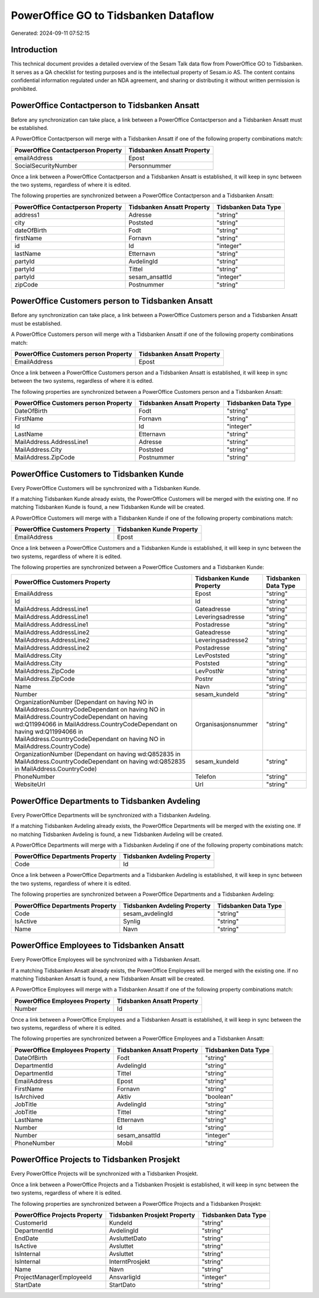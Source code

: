 =====================================
PowerOffice GO to Tidsbanken Dataflow
=====================================

Generated: 2024-09-11 07:52:15

Introduction
------------

This technical document provides a detailed overview of the Sesam Talk data flow from PowerOffice GO to Tidsbanken. It serves as a QA checklist for testing purposes and is the intellectual property of Sesam.io AS. The content contains confidential information regulated under an NDA agreement, and sharing or distributing it without written permission is prohibited.

PowerOffice Contactperson to Tidsbanken Ansatt
----------------------------------------------
Before any synchronization can take place, a link between a PowerOffice Contactperson and a Tidsbanken Ansatt must be established.

A PowerOffice Contactperson will merge with a Tidsbanken Ansatt if one of the following property combinations match:

.. list-table::
   :header-rows: 1

   * - PowerOffice Contactperson Property
     - Tidsbanken Ansatt Property
   * - emailAddress
     - Epost
   * - SocialSecurityNumber
     - Personnummer

Once a link between a PowerOffice Contactperson and a Tidsbanken Ansatt is established, it will keep in sync between the two systems, regardless of where it is edited.

The following properties are synchronized between a PowerOffice Contactperson and a Tidsbanken Ansatt:

.. list-table::
   :header-rows: 1

   * - PowerOffice Contactperson Property
     - Tidsbanken Ansatt Property
     - Tidsbanken Data Type
   * - address1
     - Adresse
     - "string"
   * - city
     - Poststed
     - "string"
   * - dateOfBirth
     - Fodt
     - "string"
   * - firstName
     - Fornavn
     - "string"
   * - id
     - Id
     - "integer"
   * - lastName
     - Etternavn
     - "string"
   * - partyId
     - AvdelingId
     - "string"
   * - partyId
     - Tittel
     - "string"
   * - partyId
     - sesam_ansattId
     - "integer"
   * - zipCode
     - Postnummer
     - "string"


PowerOffice Customers person to Tidsbanken Ansatt
-------------------------------------------------
Before any synchronization can take place, a link between a PowerOffice Customers person and a Tidsbanken Ansatt must be established.

A PowerOffice Customers person will merge with a Tidsbanken Ansatt if one of the following property combinations match:

.. list-table::
   :header-rows: 1

   * - PowerOffice Customers person Property
     - Tidsbanken Ansatt Property
   * - EmailAddress
     - Epost

Once a link between a PowerOffice Customers person and a Tidsbanken Ansatt is established, it will keep in sync between the two systems, regardless of where it is edited.

The following properties are synchronized between a PowerOffice Customers person and a Tidsbanken Ansatt:

.. list-table::
   :header-rows: 1

   * - PowerOffice Customers person Property
     - Tidsbanken Ansatt Property
     - Tidsbanken Data Type
   * - DateOfBirth
     - Fodt
     - "string"
   * - FirstName
     - Fornavn
     - "string"
   * - Id
     - Id
     - "integer"
   * - LastName
     - Etternavn
     - "string"
   * - MailAddress.AddressLine1
     - Adresse
     - "string"
   * - MailAddress.City
     - Poststed
     - "string"
   * - MailAddress.ZipCode
     - Postnummer
     - "string"


PowerOffice Customers to Tidsbanken Kunde
-----------------------------------------
Every PowerOffice Customers will be synchronized with a Tidsbanken Kunde.

If a matching Tidsbanken Kunde already exists, the PowerOffice Customers will be merged with the existing one.
If no matching Tidsbanken Kunde is found, a new Tidsbanken Kunde will be created.

A PowerOffice Customers will merge with a Tidsbanken Kunde if one of the following property combinations match:

.. list-table::
   :header-rows: 1

   * - PowerOffice Customers Property
     - Tidsbanken Kunde Property
   * - EmailAddress
     - Epost

Once a link between a PowerOffice Customers and a Tidsbanken Kunde is established, it will keep in sync between the two systems, regardless of where it is edited.

The following properties are synchronized between a PowerOffice Customers and a Tidsbanken Kunde:

.. list-table::
   :header-rows: 1

   * - PowerOffice Customers Property
     - Tidsbanken Kunde Property
     - Tidsbanken Data Type
   * - EmailAddress
     - Epost
     - "string"
   * - Id
     - Id
     - "string"
   * - MailAddress.AddressLine1
     - Gateadresse
     - "string"
   * - MailAddress.AddressLine1
     - Leveringsadresse
     - "string"
   * - MailAddress.AddressLine1
     - Postadresse
     - "string"
   * - MailAddress.AddressLine2
     - Gateadresse
     - "string"
   * - MailAddress.AddressLine2
     - Leveringsadresse2
     - "string"
   * - MailAddress.AddressLine2
     - Postadresse
     - "string"
   * - MailAddress.City
     - LevPoststed
     - "string"
   * - MailAddress.City
     - Poststed
     - "string"
   * - MailAddress.ZipCode
     - LevPostNr
     - "string"
   * - MailAddress.ZipCode
     - Postnr
     - "string"
   * - Name
     - Navn
     - "string"
   * - Number
     - sesam_kundeId
     - "string"
   * - OrganizationNumber (Dependant on having NO in MailAddress.CountryCodeDependant on having NO in MailAddress.CountryCodeDependant on having wd:Q11994066 in MailAddress.CountryCodeDependant on having wd:Q11994066 in MailAddress.CountryCodeDependant on having NO in MailAddress.CountryCode)
     - Organisasjonsnummer
     - "string"
   * - OrganizationNumber (Dependant on having wd:Q852835 in MailAddress.CountryCodeDependant on having wd:Q852835 in MailAddress.CountryCode)
     - sesam_kundeId
     - "string"
   * - PhoneNumber
     - Telefon
     - "string"
   * - WebsiteUrl
     - Url
     - "string"


PowerOffice Departments to Tidsbanken Avdeling
----------------------------------------------
Every PowerOffice Departments will be synchronized with a Tidsbanken Avdeling.

If a matching Tidsbanken Avdeling already exists, the PowerOffice Departments will be merged with the existing one.
If no matching Tidsbanken Avdeling is found, a new Tidsbanken Avdeling will be created.

A PowerOffice Departments will merge with a Tidsbanken Avdeling if one of the following property combinations match:

.. list-table::
   :header-rows: 1

   * - PowerOffice Departments Property
     - Tidsbanken Avdeling Property
   * - Code
     - Id

Once a link between a PowerOffice Departments and a Tidsbanken Avdeling is established, it will keep in sync between the two systems, regardless of where it is edited.

The following properties are synchronized between a PowerOffice Departments and a Tidsbanken Avdeling:

.. list-table::
   :header-rows: 1

   * - PowerOffice Departments Property
     - Tidsbanken Avdeling Property
     - Tidsbanken Data Type
   * - Code
     - sesam_avdelingId
     - "string"
   * - IsActive
     - Synlig
     - "string"
   * - Name
     - Navn
     - "string"


PowerOffice Employees to Tidsbanken Ansatt
------------------------------------------
Every PowerOffice Employees will be synchronized with a Tidsbanken Ansatt.

If a matching Tidsbanken Ansatt already exists, the PowerOffice Employees will be merged with the existing one.
If no matching Tidsbanken Ansatt is found, a new Tidsbanken Ansatt will be created.

A PowerOffice Employees will merge with a Tidsbanken Ansatt if one of the following property combinations match:

.. list-table::
   :header-rows: 1

   * - PowerOffice Employees Property
     - Tidsbanken Ansatt Property
   * - Number
     - Id

Once a link between a PowerOffice Employees and a Tidsbanken Ansatt is established, it will keep in sync between the two systems, regardless of where it is edited.

The following properties are synchronized between a PowerOffice Employees and a Tidsbanken Ansatt:

.. list-table::
   :header-rows: 1

   * - PowerOffice Employees Property
     - Tidsbanken Ansatt Property
     - Tidsbanken Data Type
   * - DateOfBirth
     - Fodt
     - "string"
   * - DepartmentId
     - AvdelingId
     - "string"
   * - DepartmentId
     - Tittel
     - "string"
   * - EmailAddress
     - Epost
     - "string"
   * - FirstName
     - Fornavn
     - "string"
   * - IsArchived
     - Aktiv
     - "boolean"
   * - JobTitle
     - AvdelingId
     - "string"
   * - JobTitle
     - Tittel
     - "string"
   * - LastName
     - Etternavn
     - "string"
   * - Number
     - Id
     - "string"
   * - Number
     - sesam_ansattId
     - "integer"
   * - PhoneNumber
     - Mobil
     - "string"


PowerOffice Projects to Tidsbanken Prosjekt
-------------------------------------------
Every PowerOffice Projects will be synchronized with a Tidsbanken Prosjekt.

Once a link between a PowerOffice Projects and a Tidsbanken Prosjekt is established, it will keep in sync between the two systems, regardless of where it is edited.

The following properties are synchronized between a PowerOffice Projects and a Tidsbanken Prosjekt:

.. list-table::
   :header-rows: 1

   * - PowerOffice Projects Property
     - Tidsbanken Prosjekt Property
     - Tidsbanken Data Type
   * - CustomerId
     - KundeId
     - "string"
   * - DepartmentId
     - AvdelingId
     - "string"
   * - EndDate
     - AvsluttetDato
     - "string"
   * - IsActive
     - Avsluttet
     - "string"
   * - IsInternal
     - Avsluttet
     - "string"
   * - IsInternal
     - InterntProsjekt
     - "string"
   * - Name
     - Navn
     - "string"
   * - ProjectManagerEmployeeId
     - AnsvarligId
     - "integer"
   * - StartDate
     - StartDato
     - "string"


